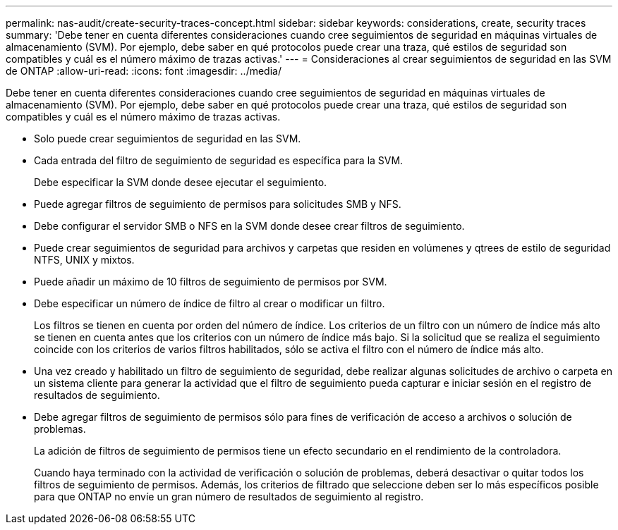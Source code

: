---
permalink: nas-audit/create-security-traces-concept.html 
sidebar: sidebar 
keywords: considerations, create, security traces 
summary: 'Debe tener en cuenta diferentes consideraciones cuando cree seguimientos de seguridad en máquinas virtuales de almacenamiento (SVM). Por ejemplo, debe saber en qué protocolos puede crear una traza, qué estilos de seguridad son compatibles y cuál es el número máximo de trazas activas.' 
---
= Consideraciones al crear seguimientos de seguridad en las SVM de ONTAP
:allow-uri-read: 
:icons: font
:imagesdir: ../media/


[role="lead"]
Debe tener en cuenta diferentes consideraciones cuando cree seguimientos de seguridad en máquinas virtuales de almacenamiento (SVM). Por ejemplo, debe saber en qué protocolos puede crear una traza, qué estilos de seguridad son compatibles y cuál es el número máximo de trazas activas.

* Solo puede crear seguimientos de seguridad en las SVM.
* Cada entrada del filtro de seguimiento de seguridad es específica para la SVM.
+
Debe especificar la SVM donde desee ejecutar el seguimiento.

* Puede agregar filtros de seguimiento de permisos para solicitudes SMB y NFS.
* Debe configurar el servidor SMB o NFS en la SVM donde desee crear filtros de seguimiento.
* Puede crear seguimientos de seguridad para archivos y carpetas que residen en volúmenes y qtrees de estilo de seguridad NTFS, UNIX y mixtos.
* Puede añadir un máximo de 10 filtros de seguimiento de permisos por SVM.
* Debe especificar un número de índice de filtro al crear o modificar un filtro.
+
Los filtros se tienen en cuenta por orden del número de índice. Los criterios de un filtro con un número de índice más alto se tienen en cuenta antes que los criterios con un número de índice más bajo. Si la solicitud que se realiza el seguimiento coincide con los criterios de varios filtros habilitados, sólo se activa el filtro con el número de índice más alto.

* Una vez creado y habilitado un filtro de seguimiento de seguridad, debe realizar algunas solicitudes de archivo o carpeta en un sistema cliente para generar la actividad que el filtro de seguimiento pueda capturar e iniciar sesión en el registro de resultados de seguimiento.
* Debe agregar filtros de seguimiento de permisos sólo para fines de verificación de acceso a archivos o solución de problemas.
+
La adición de filtros de seguimiento de permisos tiene un efecto secundario en el rendimiento de la controladora.

+
Cuando haya terminado con la actividad de verificación o solución de problemas, deberá desactivar o quitar todos los filtros de seguimiento de permisos. Además, los criterios de filtrado que seleccione deben ser lo más específicos posible para que ONTAP no envíe un gran número de resultados de seguimiento al registro.


